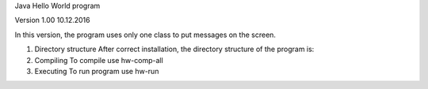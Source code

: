 Java Hello World program 

Version 1.00 10.12.2016

In this version, the program uses only one class to put messages on the screen.

1. Directory structure
   After correct installation, the directory structure of the program is:
   

2. Compiling 
   To compile use hw-comp-all

3. Executing
   To run program use hw-run




